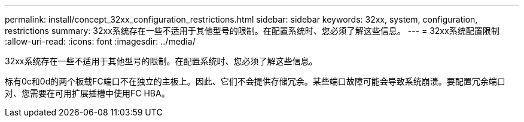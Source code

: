 ---
permalink: install/concept_32xx_configuration_restrictions.html 
sidebar: sidebar 
keywords: 32xx, system, configuration, restrictions 
summary: 32xx系统存在一些不适用于其他型号的限制。在配置系统时、您必须了解这些信息。 
---
= 32xx系统配置限制
:allow-uri-read: 
:icons: font
:imagesdir: ../media/


[role="lead"]
32xx系统存在一些不适用于其他型号的限制。在配置系统时、您必须了解这些信息。

标有0c和0d的两个板载FC端口不在独立的主板上。因此、它们不会提供存储冗余。某些端口故障可能会导致系统崩溃。要配置冗余端口对、您需要在可用扩展插槽中使用FC HBA。
